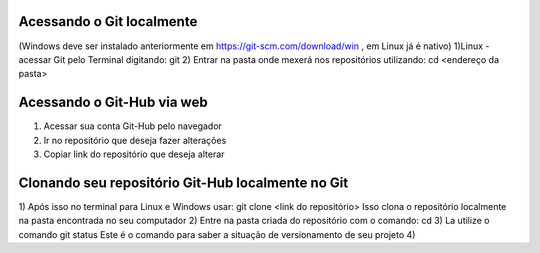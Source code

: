 Acessando o Git localmente
==========================
(Windows deve ser instalado anteriormente em https://git-scm.com/download/win , em Linux já é nativo)
1)Linux - acessar Git pelo Terminal digitando:
git
2) Entrar na pasta onde mexerá nos repositórios utilizando:
cd <endereço da pasta>

Acessando o Git-Hub via web
===========================
1) Acessar sua conta Git-Hub pelo navegador
2) Ir no repositório que deseja fazer alterações
3) Copiar link do repositório que deseja alterar

Clonando seu repositório Git-Hub localmente no Git
==================================================
1) Após isso no terminal para Linux e Windows usar:
git clone <link do repositório>
Isso clona o repositório localmente na pasta encontrada no seu computador
2) Entre na pasta criada do repositório com o comando:
cd
3) La utilize o comando
git status
Este é o comando para saber a situação de versionamento de seu projeto
4)
